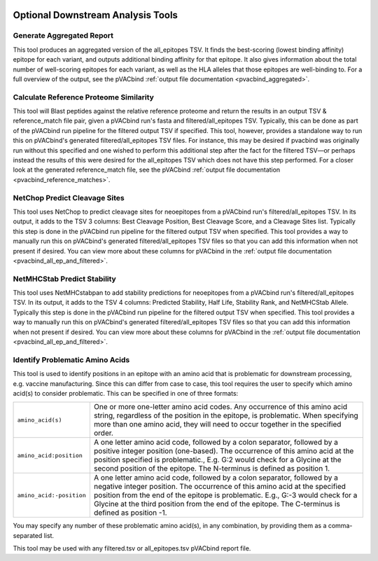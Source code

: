 .. image:: ../images/pVACbind_logo_trans-bg_sm_v4b.png
    :align: right
    :alt: pVACbind logo

.. _pvacbind_tools:

Optional Downstream Analysis Tools
==================================

Generate Aggregated Report
--------------------------

.. program-output:: pvacbind generate_aggregated_report -h

This tool produces an aggregated version of the all_epitopes TSV. It finds the best-scoring
(lowest binding affinity) epitope for each variant, and outputs additional binding affinity for that epitope.
It also gives information about the total number of well-scoring epitopes for each variant,
as well as the HLA alleles that those epitopes are well-binding to.
For a full overview of the output, see the pVACbind :ref:`output file documentation <pvacbind_aggregated>`.

Calculate Reference Proteome Similarity
---------------------------------------

.. program-output:: pvacbind calculate_reference_proteome_similarity -h

This tool will Blast peptides against the relative reference proteome and return the results in an output
TSV & reference_match file pair, given a pVACbind run's fasta and filtered/all_epitopes TSV.  Typically,
this can be done as part of the pVACbind run pipeline for the filtered output TSV if specified.  This tool,
however, provides a standalone way to run this on pVACbind's generated filtered/all_epitopes TSV files.  For
instance, this may be desired if pvacbind was originally run without this specified and one wished to
perform this additional step after the fact for the filtered TSV—or perhaps instead the results of this were
desired for the all_epitopes TSV which does not have this step performed.
For a closer look at the generated reference_match file,
see the pVACbind :ref:`output file documentation <pvacbind_reference_matches>`.

NetChop Predict Cleavage Sites
------------------------------

.. program-output:: pvacbind net_chop -h

This tool uses NetChop to predict cleavage sites for neoepitopes from a pVACbind run's filtered/all_epitopes
TSV.  In its output, it adds to the TSV 3 columns: Best Cleavage Position, Best Cleavage Score, and a
Cleavage Sites list.  Typically this step is done in the pVACbind run pipeline for the filtered output TSV
when specified.  This tool provides a way to manually run this on pVACbind's generated filtered/all_epitopes
TSV files so that you can add this information when not present if desired.
You can view more about these columns for pVACbind in
the :ref:`output file documentation <pvacbind_all_ep_and_filtered>`.

NetMHCStab Predict Stability
----------------------------

.. program-output:: pvacbind netmhc_stab -h

This tool uses NetMHCstabpan to add stability predictions for neoepitopes from a pVACbind run's
filtered/all_epitopes TSV.  In its output, it adds to the TSV 4 columns: Predicted Stability, Half Life,
Stability Rank, and NetMHCStab Allele.  Typically this step is done in the pVACbind run pipeline for the
filtered output TSV when specified.  This tool provides a way to manually run this on pVACbind's generated
filtered/all_epitopes TSV files so that you can add this information when not present if desired.
You can view more about these columns for pVACbind in
the :ref:`output file documentation <pvacbind_all_ep_and_filtered>`.

Identify Problematic Amino Acids
--------------------------------

.. program-output:: pvacbind identify_problematic_amino_acids -h

This tool is used to identify positions in an epitope with an amino acid that
is problematic for downstream processing, e.g. vaccine manufacturing. Since
this can differ from case to case, this tool requires the user to specify which
amino acid(s) to consider problematic. This can be specified in one of three
formats:

.. list-table::

 * - ``amino_acid(s)``
   - One or more one-letter amino acid codes. Any occurrence of this amino acid string,
     regardless of the position in the epitope, is problematic. When specifying more than
     one amino acid, they will need to occur together in the specified order.
 * - ``amino_acid:position``
   - A one letter amino acid code, followed by a colon separator, followed by a positive
     integer position (one-based). The occurrence of this amino acid at the position
     specified is problematic., E.g. G:2 would check for a Glycine at the second position
     of the epitope. The N-terminus is defined as position 1.
 * - ``amino_acid:-position``
   - A one letter amino acid code, followed by a colon separator, followed by a negative
     integer position. The occurrence of this amino acid at the specified position from
     the end of the epitope is problematic. E.g., G:-3 would check for a Glycine at the
     third position from the end of the epitope. The C-terminus is defined as position -1.

You may specify any number of these problematic amino acid(s), in any
combination, by providing them as a comma-separated list.

This tool may be used with any filtered.tsv or all_epitopes.tsv pVACbind report
file.
